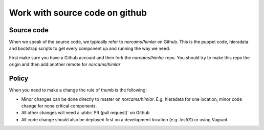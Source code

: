 ===============================
Work with source code on github
===============================

Source code
===========

When we speak of the source code, we typically refer to `norcams/himlar` on
Github. This is the puppet code, hieradata and bootstrap scripts to get every
component up and running the way we need.

First make sure you have a Github account and then fork the `norcams/himlar`
repo. You should try to make this repo the origin and then add another
remote for `norcams/himlar`

Policy
======

When you need to make a change the rule of thumb is the following:

* Minor changes can be done directly to master on `norcams/himlar`. E.g.
  hieradata for one location, minor code change for none critical components.

* All other changes will need a :abbr:`PR (pull request)` on Github

* All code change should also be deployed first on a development location
  (e.g. `test01`) or using Vagrant
